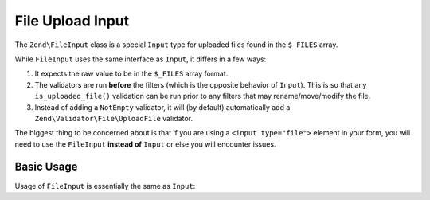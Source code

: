 .. _zend.input-filter.file-input:

File Upload Input
=================

The ``Zend\FileInput`` class is a special ``Input`` type for uploaded files found in the ``$_FILES`` array.

While ``FileInput`` uses the same interface as ``Input``, it differs in a few ways:

1. It expects the raw value to be in the ``$_FILES`` array format.
2. The validators are run **before** the filters (which is the opposite behavior of ``Input``).
   This is so that any ``is_uploaded_file()`` validation can be run prior to any filters that may
   rename/move/modify the file.
3. Instead of adding a ``NotEmpty`` validator, it will (by default) automatically add a
   ``Zend\Validator\File\UploadFile`` validator.

The biggest thing to be concerned about is that if you are using a ``<input type="file">`` element in your form,
you will need to use the ``FileInput`` **instead of** ``Input`` or else you will encounter issues.

.. _zend.input-filter.file-input.basic-usage:

Basic Usage
^^^^^^^^^^^

Usage of ``FileInput`` is essentially the same as ``Input``:

.. code-block:: php
   :linenos:

   use Zend\Http\PhpEnvironment\Request;
   use Zend\Filter;
   use Zend\InputFilter\InputFilter;
   use Zend\InputFilter\Input;
   use Zend\InputFilter\FileInput;
   use Zend\Validator;

   // Description text input
   $description = new Input('description'); // Standard Input type
   $description->getFilterChain()           // Filters are run first w/ Input
               ->attach(new Filter\StringTrim());
   $description->getValidatorChain()        // Validators are run second w/ Input
               ->attach(new Validator\StringLength(array('max' => 140)));

   // File upload input
   $file = new FileInput('file');           // Special File Input type
   $file->getValidatorChain()               // Validators are run first w/ FileInput
        ->attach(new Validator\File\UploadFile());
   $file->getFilterChain()                  // Filters are run second w/ FileInput
        ->attach(new Filter\File\RenameUpload(array(
            'target'    => './data/tmpuploads/file',
            'randomize' => true,
        )));

   // Merge $_POST and $_FILES data together
   $request  = new Request();
   $postData = array_merge_recursive($request->getPost(), $request->getFiles());

   $inputFilter = new InputFilter();
   $inputFilter->add($description)
               ->add($file)
               ->setData($postData);

   if ($inputFilter->isValid()) {           // FileInput validators are run, but not the filters...
       echo "The form is valid\n";
       $data = $inputFilter->getValues();   // This is when the FileInput filters are run.
   } else {
       echo "The form is not valid\n";
       foreach ($inputFilter->getInvalidInput() as $error) {
           print_r ($error->getMessages());
       }
   }

